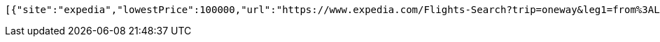 [source,options="nowrap"]
----
[{"site":"expedia","lowestPrice":100000,"url":"https://www.expedia.com/Flights-Search?trip=oneway&leg1=from%3ALAX%2Cto%3ANYC%2Cdeparture%3A1/1/2021 12:00:00 AMTANYT&passengers=adults%3A1%2Cchildren%3A0%5B11%5Dseniors%3A0%2Cinfantinlap%3AN&options=cabinclass%3Aeconomy&mode=search","pricePer":"Price Per Passenger"},{"site":"hotwire","lowestPrice":105,"url":"https://vacation.hotwire.com/Flights-Search?trip=oneway&leg1=from%3ALAX%2Cto%3ANYC%2Cdeparture%3A01/01/2021TANYT&passengers=adults:1,children:0,seniors:0,infantinlap:N&options=cabinclass%3Aeconomy&mode=search&origref=vacation.hotwire.com","pricePer":"Price Per Passenger"},{"site":"travelocity","lowestPrice":100000,"url":"https://www.travelocity.com/Flights-Search?trip=oneway&leg1=from%3ALAX%2Cto%3ANYC%2Cdeparture%3A1/1/2021 12:00:00 AMTANYT&passengers=adults%3A1%2Cchildren%3A0%5B11%5Dseniors%3A0%2Cinfantinlap%3AN&options=cabinclass%3Aeconomy&mode=search","pricePer":"Price Per Passenger"},{"site":"orbitz","lowestPrice":100000,"url":"https://www.orbitz.com/Flights-Search?flight-type=on&trip=oneway&leg1=from%3ALAX%2Cto%3ANYC%2Cdeparture%3A1/1/2021 12:00:00 AMTANYT&passengers=adults%3A1%2Cchildren%3A0%5B11%5Dseniors%3A0%2Cinfantinlap%3AN&options=cabinclass%3Aeconomy&mode=search","pricePer":"Price Per Passenger"}]
----